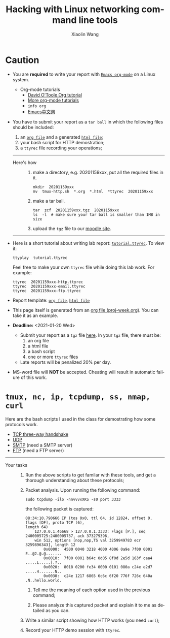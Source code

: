 #+TITLE: Hacking with Linux networking command line tools
#+AUTHOR: Xiaolin Wang
#+EMAIL: wx672ster+net@gmail.com
#+OPTIONS: ':nil *:t -:t ::t <:t H:3 \n:nil ^:t arch:headline author:t c:nil
#+OPTIONS: creator:nil d:(not "LOGBOOK") date:t e:t email:nil f:t inline:t num:t
#+OPTIONS: p:nil pri:nil stat:t tags:t tasks:t tex:t timestamp:t toc:t todo:t |:t
#+DESCRIPTION: Network lab tutorial week
#+EXCLUDE_TAGS: noexport
#+KEYWORDS: ssh, tmux, http, ftp, smtp, iptables, network, networking
#+LANGUAGE: en
#+SELECT_TAGS: export
#+LATEX_HEADER: \usepackage{wx672common,wx672fonts}
#+LATEX_HEADER: \pagestyle{plain}

* Caution
  - You are *required* to write your report with [[http://orgmode.org/][=Emacs org-mode=]] on a Linux system.
    - Org-mode tutorials
      - [[http://orgmode.org/worg/org-tutorials/orgtutorial_dto.php][David O'Toole Org tutorial]]
      - [[http://orgmode.org/worg/org-tutorials/index.php][More org-mode tutorials]]
      - =info org=
      - [[http://emacser.com/][Emacs中文网]]
  - You have to submit your report as a =tar ball= in which the following files should be
    included:
    1. an [[file:20201152xxx.org][=org file=]] and a generated [[file:20201152xxx.html][=html file=]];
    2. your bash script for HTTP demostration;
    3. a =ttyrec= file recording your operations;

    ------
    - Here's how :: 
       1. make a directory, e.g. 20201159xxx, put all the required files in it.
          : mkdir  20201159xxx
          : mv  tmux-http.sh  *.org  *.html  *ttyrec  20201159xxx
  
       2. make a tar ball.
          : tar  zcf  20201159xxx.tgz  20201159xxx
          : ls  -l  # make sure your tar ball is smaller than 1MB in size         

       3. upload the =tgz= file to our [[https://cs6.swfu.edu.cn/moodle/mod/assign/view.php?id=349][moodle site]]. 
    ------

  - Here is a short tutorial about writing lab report: [[file:tutorial.ttyrec][=tutorial.ttyrec=]]. To view it:

    : ttyplay  tutorial.ttyrec

    Feel free to make your own =ttyrec= file while doing this lab work. For example:

    #+begin_example
    ttyrec  20201159xxx-http.ttyrec
    ttyrec  20201159xxx-email.ttyrec
    ttyrec  20201159xxx-ftp.ttyrec
    #+end_example
       
  - Report template: [[file:20201152xxx.org][=org file=]], [[file:20201152xxx.html][=html file=]]
  - This page itself is generated from an [[file:proj-week.org][org file (proj-week.org)]]. You can take it as an example.

  - *Deadline:* <2021-01-20 Wed> 
    - Submit your report as a =tgz= file [[https://cs6.swfu.edu.cn/moodle/mod/assign/view.php?id=349][here]]. In your =tgz= file, there must be:
      1. an org file
      2. a html file
      3. a bash script
      4. one or more =ttyrec= files
    - Late reports will be penalized 20% per day.

  - MS-word file will *NOT* be accepted. Cheating will result in automatic failure of this
    work.

* =tmux, nc, ip, tcpdump, ss, nmap, curl=
Here are the bash scripts I used in the class for demostrating how some protocols work.
- [[https://cs6.swfu.edu.cn/~wx672/lecture_notes/network_basics/scripts/tmux-demo-3way.handshake.sh][TCP three-way handshake]]
- [[https://cs6.swfu.edu.cn/~wx672/lecture_notes/network_basics/scripts/tmux-demo-udp.sh][UDP]]
- [[https://cs6.swfu.edu.cn/~wx672/lecture_notes/network_basics/scripts/tmux-demo-smtp.sh][SMTP]] (need a SMTP server)
- [[https://cs6.swfu.edu.cn/~wx672/lecture_notes/network_basics/scripts/tmux-demo-ftp.sh][FTP]] (need a FTP server)

----------------------------

- Your tasks :: 
  1. Run the above scripts to get familar with these tools, and get a thorough understanding about these protocols;

  2. Packet analysis. Upon running the following command:
     
     : sudo tcpdump -ilo -nnvvvxXKS -s0 port 3333

     the following packet is captured:

     #+begin_example
     08:34:10.790666 IP (tos 0x0, ttl 64, id 12824, offset 0, flags [DF], proto TCP (6),
     length 64)
         127.0.0.1.46668 > 127.0.0.1.3333: Flags [P.], seq 2400005725:2400005737, ack 373279396,
         win 512, options [nop,nop,TS val 3259949783 ecr 3259896343], length 12
             0x0000:  4500 0040 3218 4000 4006 0a9e 7f00 0001  E..@2.@.@.......
             0x0010:  7f00 0001 b64c 0d05 8f0d 2e5d 163f caa4  .....L.....].?..
             0x0020:  8018 0200 fe34 0000 0101 080a c24e e2d7  .....4.......N..
             0x0030:  c24e 1217 6865 6c6c 6f20 776f 726c 640a  .N..hello.world.
     #+end_example

     1. Tell me the meaning of each option used in the previous command;

     2. Please analyze this captured packet and explain it to me as detailed as you can.     

  3. Write a similar script showing how HTTP works (you need =curl=);

  4. Record your HTTP demo session with =ttyrec=.
     
* SSH (25 pts)                                                     :noexport:
** Installation (5 pts)
In our Debian system, =openssh-server= and =openssh-client= are installed by
default. And the =ssh server= should have been running. You can check it by

: nmap localhost

The output of the above command should contain the following line:

: 22/tcp    open    ssh

And you should be able to connect to your local =ssh server= by

: ssh username@localhost

*NOTE:* You should change =username= to your real user name (should be =stud= in the
lab).

If you cannot find the =ssh server= nor can you find the =ssh= command, you should
check whether the =openssh-server= and =openssh=client= are installed by

: aptitude search '~i openssh'

If you cannot see any outputs, that means you haven't got the necessary packages
install. So you have to install them by

: sudo apt install openssh-client openssh-server

** Basic usage (5 pts)

: ssh user@server

You've tried connecting your own =ssh server= in previous section. Now you can try
=ssh= into your neighbor's system.

And you can also try

: ssh user@server [command]

Where =command= could be any valid =shell command=, for example:

#+begin_example
ssh user@server ls -l
ssh user@server df
ssh user@server w
ssh user@server free
#+end_example

** SSH without password (5 pts)                                   :noexport:
If you want to login to =cs6.swfu.edu.cn= without being asked for password
every time, you can do the following:
   1. Generate a new keypair
      : ssk-keygen -t rsa
   2. Copy the keyfile to remote machine (=cs3.swfu.edu.cn=).
      : ssh-copy-id username@cs3.swfu.edu.cn
   3. Login to =cs3= without password prompt
      : ssh username@cs3.swfu.edu.cn
   4. *CAUTION!* If you are doing the above steps on a lab PC, now you *must* remove the =key
      file=, otherwise everybody using this PC can login to your =cs3 account= without a
      password!
      : rm -rf ~/.ssh
      This password-less setup should only be used within your own private computer,
      e.g. your laptop. *DO NOT USE IT AT ANY PUBLIC COMPUTER!!!*
** Port forwarding (5 pts)                                        :noexport:
*** Reverse port forwarding

#+LATEX: \verbatimfont{\tiny\dejavu}
#+BEGIN_EXAMPLE
                                                             Firewall
                                                           (Home router)
                                                                 ▒           ┌──────┐
 ┌─────┐  (2)  ┌─────────┐      (1)                              ▒           │      │
 │ You ── ssh ───> cs3   ╘════< ssh -R 3333:localhost:22 cs3.swfu.edu.cn <═══╛      │
 └─────┘       │    │      (3)                                                 Home │
               │    │ ┌────────────────> ssh -p 3333 localhost ─────────────>   PC  │
               │    v │                                                             │
               │   3333  ╒═══════════════════<<<═════════════════════════════╕      │
               └─────────┘                                       ▒           │      │
                                                                 ▒           └──────┘
#+END_EXAMPLE

As long as you can login to =cs3=, this setup enables you to access your home PC from
anywhere!

1. At your home PC, do
   : ssh -R 3333:localhost:22 cs3user@cs3.swfu.edu.cn
   This will open up a /reverse ssh tunnel/ to =cs3.swfu.edu.cn=.
2. At =cs3=, do
   : ssh -p 3333 homeuser@localhost
   Now, a connection is made from =cs3:22= to =your-home-pc:3333=.
3. *Your task:* use =ssf= at both local and remote side to figure out the TCP
   connections in this setup.

*** Local port forwarding

#+LATEX: \verbatimfont{\small\dejavu}
#+BEGIN_EXAMPLE
┌─────────┐
│         │    (1)                        ┌─────┐
│   You   ╘══> ssh cs3 -L 3333:cs2:80 >═══╛ cs3 │   ┌────────┐
│    │                                          │   │        │
│ (2)│ ┌────> curl -v http://localhost:3333 ────────> cs2:80 │
│    v │                                        │   │        │
│   3333  ╒═════════════>>>═══════════════╕     │   └────────┘
│         │                               └─────┘
└─────────┘
#+END_EXAMPLE

1. At your PC (usually restricted), do
   : ssh user@cs3.swfu.edu.cn -L 3333:cs2.swfu.edu.cn:80
   Local machine listens on port 3333, and forward traffic to =cs2= on port 80.  That
   means you can open a web browser, and visit [[http://localhost:3333][=http://localhost:3333=]]. You should see
   the same page as [[http://cs2.swfu.edu.cn][=http://cs2.swfu.edu.cn=]]
2. *Your task:* use =ss= at both local and remote side to figure out the TCP
   connections in this setup.

*** References
    - [[https://www.grid5000.fr/mediawiki/index.php/SSH#Tips][SSH Tips]]
    - [[http://matt.might.net/articles/ssh-hacks/][SSH: More than secure shell]]
    - [[https://serversforhackers.com/ssh-tricks][SSH Tricks]]
    - [[http://www.aptivate.org/en/blog/2010/03/10/ssh-port-forwarding/][SSH Port Forwarding]]
    - [[http://www.onlamp.com/pub/a/onlamp/excerpt/ssh_11/index3.html][SSH, The Secure Shell: The Definitive Guide --- SSH Port Forwarding]]

** Pair working with SSH+Tmux (15 pts)

Suppose Alice and Bob are both sitting in our Linux lab. And they're working on a
cooperative project. Sometimes they have to edit a file, let's say =helloworld.c=
together. How? Very easy...

Assuming Alice and Bob use the same username (e.g. =stud=) to work together,
1. Bob opens a terminal. At the command prompt, he types:
   : tmux new -s pair
2. Alice logins to Bob's machine via SSH:
   : ssh stud@bob.ip.address
   : tmux a -t pair
3. Now, they're sharing the same tmux session, and can co-edit their =helloworld.c= in
   it.
*** Case 2                                                       :noexport:
    If Alice and Bob use different username, for example, they both have accounts in =cs3=
    server, and want to do co-working there, they can use a shared socket to achieve this.
    1. Bob logins to =cs3=, and starts a tmux session with a shared socket.
       : ssh bob@cs3.swfu.edu.cn
       : tmux -S /tmp/bob new -s bob
       : chmod 777 /tmp/bob
    2. Alice ssh into =cs3=, and attach to Bob's tmux session
       : ssh alice@cs3.swfu.edu.cn
       : tmux -S /tmp/bob a -t bob

*** More
- =man ssh=
- =man tmux=
- [[http://www.zeespencer.com/building-a-remote-pairing-setup/][Build a Command Line Remote Pairing Setup]]
- [[http://blog.stevenhaddox.com/2012/04/11/remote-pairing-with-ssh-tmux-vim][Remote Pairing With SSH, Tmux, and Vim]]
- [[http://collectiveidea.com/blog/archives/2014/02/18/a-simple-pair-programming-setup-with-ssh-and-tmux/][A Simple Pair Programming Setup with SSH and Tmux]]
- [[http://evan.tiggerpalace.com/articles/2011/10/17/some-people-call-me-the-remote-pairing-guy-/][Some people call me "the remote pairing guy"...]]
- Googling =ssh tmux pair working=

Now, you are sitting in the lab. Please feel free to work with each other to get the following
tasks done.

* HTTP (15 pts)                                                    :noexport:
** Install Apache2

: sudo apt install apache2

** Play with it
- Your tasks :: Create your own website
  - How do I know my web server is running? (=nmap=, =systemctl status apache2=)
  - How to configure it? (=/usr/share/doc/apache2/=, =/etc/apache2/=)
  - Is my apache2 working well? (=/var/log/apache2/=)
  - Where is my homepage? (=/var/www/=)
  - How to write a homepage? (=/var/www/index.html=)
  - How to give every user a homepage? (=~/public_html/index.html=)

* Email (15 pts)                                                   :noexport:
** SMTP (8 pts)
*** Install Exim4

: sudo apt install exim4

*** Play with it
- Your tasks ::
  - How do I know my SMTP server is running? (=nmap=, =systemctl status exim4=)
  - How to configure it? (=/usr/share/doc/exim4/=, =/etc/exim4/=,
   	=sudo dpkg-reconfigure exim4-config=)
  - Is my exim4 working well? (=/var/log/exim4/=)
  - How to send/receive emails? (=mail=, =mutt=, =nc server 25=)

** POP3/IMAP4 (7 pts)
*** Install Dovecot roundcube

: sudo apt install dovecot-imapd dovecot-pop3d roundcube

*** Play with it
- Your tasks ::
  - How do I know my POP3/IMAP4 server is running? (=nmap=, =systemctl status dovecot=)
  - How to configure it? (=/usr/share/doc/dovecot*/=, =/etc/dovecot/=,
    =/usr/share/doc/roundcube-core=, =/etc/roundcube=)
  - Is my dovecot working well? (=/var/log/mail.*/=)
  - How to send/receive emails? (=/usr/share/doc/roundcube-core/=)

* FTP (15 pts)                                                     :noexport:
** Install vsftpd lftp

: sudo aptitude install vsftpd lftp

** Play with it
- Your tasks ::
  - How do I know my FTP server is running? (=nmap=, =systemctl status vsftpd=)
  - How to configure it? (=/usr/share/doc/vsftpd/=, =/etc/vsftpd.conf=)
  - Is my vsftpd working well? (=/var/log/vsftpd.log=)
  - How to transfer files? (=lftp=)

* IPTables (30 pts)                                                :noexport:
** Writing a simple rule set

If you try the following commands:

#+BEGIN_EXAMPLE
sudo iptables -P INPUT ACCEPT
sudo iptables -F
sudo iptables -A INPUT -i lo -j ACCEPT
sudo iptables -A INPUT -m state --state ESTABLISHED,RELATED -j ACCEPT
sudo iptables -A INPUT -p tcp --dport 22 -j ACCEPT
sudo iptables -P INPUT DROP
sudo iptables -P FORWARD DROP
sudo iptables -P OUTPUT ACCEPT
sudo iptables -L -v
#+END_EXAMPLE

You will get the following output:
#+BEGIN_EXAMPLE
Chain INPUT (policy DROP 0 packets, 0 bytes)
pkts bytes target   prot opt in   out  source     destination
 0     0   ACCEPT   all  --  lo   any  anywhere   anywhere
 0     0   ACCEPT   all  --  any  any  anywhere   anywhere   state RELATED,ESTABLISHED
 0     0   ACCEPT   tcp  --  any  any  anywhere   anywhere   tcp dpt:ssh
Chain FORWARD (policy DROP 0 packets, 0 bytes)
pkts bytes target     prot opt in     out     source   destination
Chain OUTPUT (policy ACCEPT 0 packets, 0 bytes)
pkts bytes target     prot opt in     out     source   destination
#+END_EXAMPLE

Read the following short tutorial to know why:
- [[http://wiki.centos.org/HowTos/Network/IPTables#head-724ed81dbcd2b82b5fd3f648142796f3ce60c730][Writing a simple rule set]]

** Your tasks
1. How to block all connections from your next desk?
2. How to block only SSH connections from your next desk?
3. How to block all other than SSH connections from your next desk?

** References
- [[https://help.ubuntu.com/community/IptablesHowTo][Iptables Howto]]
- [[http://www.howtogeek.com/177621/the-beginners-guide-to-iptables-the-linux-firewall/][The Beginner’s Guide to iptables, the Linux Firewall]]
- google [[https://www.google.com/#q%3Diptables%20tutorial&oq%3Diptables%20&aqs%3Dchrome.2.69i57j0l5.9165j0j7&sourceid%3Dchrome&es_sm%3D93&ie%3DUTF-8&qscrl%3D1][=iptables tutorial=]]


